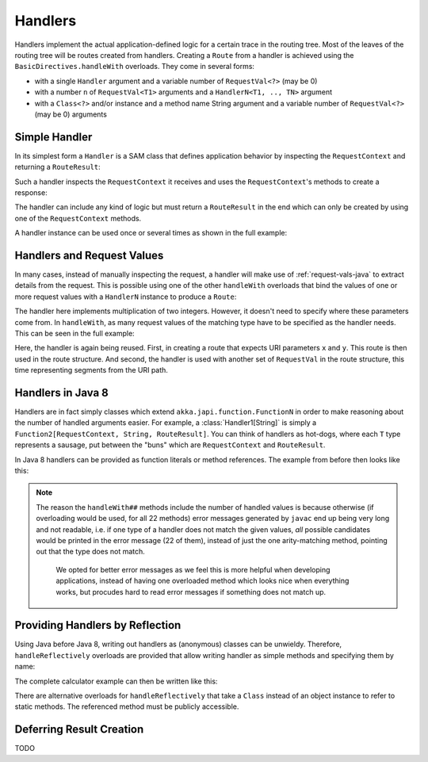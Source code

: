.. _handlers-java:

Handlers
========

Handlers implement the actual application-defined logic for a certain trace in the routing tree. Most of the leaves of
the routing tree will be routes created from handlers. Creating a ``Route`` from a handler is achieved using the
``BasicDirectives.handleWith`` overloads. They come in several forms:

* with a single ``Handler`` argument and a variable number of ``RequestVal<?>`` (may be 0)
* with a number ``n`` of ``RequestVal<T1>`` arguments and a ``HandlerN<T1, .., TN>`` argument
* with a ``Class<?>`` and/or instance and a method name String argument and a variable number of ``RequestVal<?>`` (may be 0)
  arguments

Simple Handler
--------------

In its simplest form a ``Handler`` is a SAM class that defines application behavior
by inspecting the ``RequestContext`` and returning a ``RouteResult``:

.. includecode:: /../../akka-http/src/main/scala/akka/http/javadsl/server/Handler.scala
   :include: handler

Such a handler inspects the ``RequestContext`` it receives and uses the ``RequestContext``'s methods to
create a response:

.. includecode:: /../../akka-http-tests-java8/src/test/java/docs/http/javadsl/server/HandlerExampleDocTest.java
  :include: simple-handler

The handler can include any kind of logic but must return a ``RouteResult`` in the end which can only
be created by using one of the ``RequestContext`` methods.

A handler instance can be used once or several times as shown in the full example:

.. includecode:: /../../akka-http-tests-java8/src/test/java/docs/http/javadsl/server/HandlerExampleDocTest.java
  :include: simple-handler-example-full

Handlers and Request Values
---------------------------

In many cases, instead of manually inspecting the request, a handler will make use of :ref:`request-vals-java`
to extract details from the request. This is possible using one of the other ``handleWith`` overloads that bind
the values of one or more request values with a ``HandlerN`` instance to produce a ``Route``:

.. includecode:: /../../akka-http-tests-java8/src/test/java/docs/http/javadsl/server/HandlerExampleDocTest.java
  :include: handler2

The handler here implements multiplication of two integers. However, it doesn't need to specify where these
parameters come from. In ``handleWith``, as many request values of the matching type have to be specified as the
handler needs. This can be seen in the full example:

.. includecode:: /../../akka-http-tests-java8/src/test/java/docs/http/javadsl/server/HandlerExampleDocTest.java
  :include: handler2-example-full

Here, the handler is again being reused. First, in creating a route that expects URI parameters ``x`` and ``y``. This
route is then used in the route structure. And second, the handler is used with another set of ``RequestVal`` in the
route structure, this time representing segments from the URI path.

Handlers in Java 8
------------------

Handlers are in fact simply classes which extend ``akka.japi.function.FunctionN`` in order to make reasoning
about the number of handled arguments easier. For example, a :class:`Handler1[String]` is simply a
``Function2[RequestContext, String, RouteResult]``. You can think of handlers as hot-dogs, where each ``T``
type represents a sausage, put between the "buns" which are ``RequestContext`` and ``RouteResult``.

In Java 8 handlers can be provided as function literals or method references. The example from before then looks like this:

.. includecode:: /../../akka-http-tests-java8/src/test/java/docs/http/javadsl/server/HandlerExampleDocTest.java
   :include: handler2-java8-example-full


.. note::
  The reason the ``handleWith##`` methods include the number of handled values is because otherwise (if overloading would
  be used, for all 22 methods) error messages generated by ``javac`` end up being very long and not readable, i.e.
  if one type of a handler does not match the given values, *all* possible candidates would be printed in the error message
  (22 of them), instead of just the one arity-matching method, pointing out that the type does not match.

   We opted for better error messages as we feel this is more helpful when developing applications,
   instead of having one overloaded method which looks nice when everything works, but procudes hard to read error
   messages if something does not match up.



Providing Handlers by Reflection
--------------------------------

Using Java before Java 8, writing out handlers as (anonymous) classes can be unwieldy. Therefore, ``handleReflectively``
overloads are provided that allow writing handler as simple methods and specifying them by name:

.. includecode:: /../../akka-http-tests-java8/src/test/java/docs/http/javadsl/server/HandlerExampleDocTest.java
  :include: reflective

The complete calculator example can then be written like this:

.. includecode:: /../../akka-http-tests-java8/src/test/java/docs/http/javadsl/server/HandlerExampleDocTest.java
  :include: reflective-example-full

There are alternative overloads for ``handleReflectively`` that take a ``Class`` instead of an object instance to refer to
static methods. The referenced method must be publicly accessible.

Deferring Result Creation
-------------------------

TODO